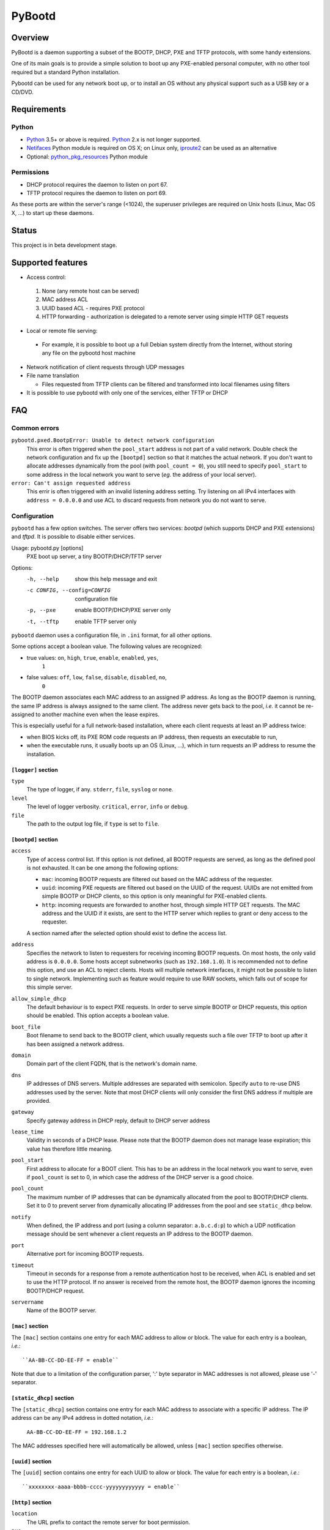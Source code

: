+++++++
PyBootd
+++++++

Overview
~~~~~~~~

PyBootd is a daemon supporting a subset of the BOOTP, DHCP, PXE and TFTP
protocols, with some handy extensions.

One of its main goals is to provide a simple solution to boot up any
PXE-enabled personal computer, with no other tool required but a standard
Python installation.

Pybootd can be used for any network boot up, or to install an OS without any
physical support such as a USB key or a CD/DVD.

Requirements
~~~~~~~~~~~~

Python
------

- Python_ 3.5+ or above is required. Python_ 2.x is not longer supported.
- Netifaces_ Python module is required on OS X; on Linux only, iproute2_ can be
  used as an alternative
- Optional: python_pkg_resources_ Python module

.. _Python: http://python.org/
.. _Netifaces: http://alastairs-place.net/netifaces/
.. _iproute2: http://www.linuxfoundation.org/collaborate/workgroups/networking/iproute2
.. _python_pkg_resources: http://pythonhosted.org/distribute/pkg_resources.html

Permissions
-----------

- DHCP protocol requires the daemon to listen on port 67.
- TFTP protocol requires the daemon to listen on port 69.

As these ports are within the server's range (<1024), the superuser privileges
are required on Unix hosts (Linux, Mac OS X, ...) to start up these daemons.

Status
~~~~~~

This project is in beta development stage.

Supported features
~~~~~~~~~~~~~~~~~~
- Access control:

 1. None (any remote host can be served)
 2. MAC address ACL
 3. UUID based ACL - requires PXE protocol
 4. HTTP forwarding - authorization is delegated to a remote server using
    simple HTTP GET requests

- Local or remote file serving:

 - For example, it is possible to boot up a full Debian system directly from
   the Internet, without storing any file on the pybootd host machine

- Network notification of client requests through UDP messages

- File name translation

  - Files requested from TFTP clients can be filtered and transformed into
    local filenames using filters

- It is possible to use pybootd with only one of the services, either TFTP or
  DHCP

FAQ
~~~

Common errors
-------------

``pybootd.pxed.BootpError: Unable to detect network configuration``
  This error is often triggered when the ``pool_start`` address is not
  part of a valid network. Double check the network configuration and
  fix up the ``[bootpd]`` section so that it matches the actual
  network. If you don't want to allocate addresses dynamically from
  the pool (with ``pool_count = 0``), you still need to specify
  ``pool_start`` to some address in the local network you want to
  serve (*eg.* the address of your local server).

``error: Can't assign requested address``
  This errir is often triggered with an invalid listening address setting.
  Try listening on all IPv4 interfaces with ``address = 0.0.0.0`` and use ACL
  to discard requests from network you do not want to serve.

Configuration
-------------

``pybootd`` has a few option switches. The server offers two services: *bootpd*
(which supports DHCP and PXE extensions) and *tftpd*. It is possible to disable
either services.

Usage: pybootd.py [options]
   PXE boot up server, a tiny BOOTP/DHCP/TFTP server

Options:
  -h, --help            show this help message and exit
  -c CONFIG, --config=CONFIG
                        configuration file
  -p, --pxe             enable BOOTP/DHCP/PXE server only
  -t, --tftp            enable TFTP server only

``pybootd`` daemon uses a configuration file, in ``.ini`` format, for all other
options.

Some options accept a boolean value. The following values are recognized:

- true values: ``on``, ``high``, ``true``, ``enable``, ``enabled``, ``yes``,
               ``1``
- false values: ``off``, ``low``, ``false``, ``disable``, ``disabled``, ``no``,
                ``0``

The BOOTP daemon associates each MAC address to an assigned IP address. As long
as the BOOTP daemon is running, the same IP address is always assigned to the
same client. The address never gets back to the pool, *i.e.* it cannot be
re-assigned to another machine even when the lease expires.

This is especially useful for a full network-based installation, where each
client requests at least an IP address twice:

- when BIOS kicks off, its PXE ROM code requests an IP address, then requests
  an executable to run,
- when the executable runs, it usually boots up an OS (Linux, ...), which in
  turn requests an IP address to resume the installation.

``[logger]`` section
....................

``type``
   The type of logger, if any. ``stderr``, ``file``, ``syslog`` or ``none``.

``level``
   The level of logger verbosity. ``critical``, ``error``, ``info`` or
   ``debug``.

``file``
   The path to the output log file, if ``type`` is set to ``file``.

``[bootpd]`` section
....................

``access``
   Type of access control list. If this option is not defined, all BOOTP
   requests are served, as long as the defined pool is not exhausted. It can be
   one among the following options:

   - ``mac``: incoming BOOTP requests are filtered out based on the MAC address
     of the requester.
   - ``uuid``: incoming PXE requests are filtered out based on the UUID of the
     request. UUIDs are not emitted from simple BOOTP or DHCP clients, so this
     option is only meaningful for PXE-enabled clients.
   - ``http``: incoming requests are forwarded to another host, through simple
     HTTP GET requests. The MAC address and the UUID if it exists, are sent
     to the HTTP server which replies to grant or deny access to the requester.

   A section named after the selected option should exist to define the access
   list.

``address``
   Specifies the network to listen to requesters for receiving incoming BOOTP
   requests. On most hosts, the only valid address is ``0.0.0.0``. Some hosts
   accept subnetworks (such as ``192.168.1.0``). It is recommended not to
   define this option, and use an ACL to reject clients. Hosts will multiple
   network interfaces, it might not be possible to listen to single network.
   Implementing such as feature would require to use RAW sockets, which falls
   out of scope for this simple server.

``allow_simple_dhcp``
   The default behaviour is to expect PXE requests. In order to serve simple
   BOOTP or DHCP requests, this option should be enabled. This option accepts
   a boolean value.

``boot_file``
   Boot filename to send back to the BOOTP client, which usually requests such
   a file over TFTP to boot up after it has been assigned a network address.

``domain``
   Domain part of the client FQDN, that is the network's domain name.

``dns``
   IP addresses of DNS servers. Multiple addresses are separated with
   semicolon. Specify ``auto`` to re-use DNS addresses used by the
   server. Note that most DHCP clients will only consider the first
   DNS address if multiple are provided.

``gateway``
   Specify gateway address in DHCP reply, default to DHCP server address

``lease_time``
   Validity in seconds of a DHCP lease. Please note that the BOOTP daemon does
   not manage lease expiration; this value has therefore little meaning.

``pool_start``
   First address to allocate for a BOOT client. This has to be an
   address in the local network you want to serve, even if
   ``pool_count`` is set to 0, in which case the address of the DHCP
   server is a good choice.

``pool_count``
   The maximum number of IP addresses that can be dynamically
   allocated from the pool to BOOTP/DHCP clients. Set it to 0 to
   prevent server from dynamically allocating IP addresses from the
   pool and see ``static_dhcp`` below.

``notify``
   When defined, the IP address and port (using a column separator:
   ``a.b.c.d:p``) to which a UDP notification message should be sent whenever
   a client requests an IP address to the BOOTP daemon.

``port``
   Alternative port for incoming BOOTP requests.

``timeout``
   Timeout in seconds for a response from a remote authentication host to be
   received, when ACL is enabled and set to use the HTTP protocol. If no answer
   is received from the remote host, the BOOTP daemon ignores the incoming
   BOOTP/DHCP request.

``servername``
   Name of the BOOTP server.


``[mac]`` section
.................

The ``[mac]`` section contains one entry for each MAC address to allow or
block. The value for each entry is a boolean, *i.e.*::

  ``AA-BB-CC-DD-EE-FF = enable``

Note that due to a limitation of the configuration parser, ':' byte separator
in MAC addresses is not allowed, please use '-' separator.


``[static_dhcp]`` section
.........................

The ``[static_dhcp]`` section contains one entry for each MAC
address to associate with a specific IP address. The IP address can be
any IPv4 address in dotted notation, *i.e.*:

  ``AA-BB-CC-DD-EE-FF = 192.168.1.2``

The MAC addresses specified here will automatically be allowed,
unless ``[mac]`` section specifies otherwise.


``[uuid]`` section
..................

The ``[uuid]`` section contains one entry for each UUID to allow or block.
The value for each entry is a boolean, *i.e.*::

  ``xxxxxxxx-aaaa-bbbb-cccc-yyyyyyyyyyyy = enable``


``[http]`` section
..................

``location``
   The URL prefix to contact the remote server for boot permission.

``pxe``
   The path to append to the URL prefix when the requester emits PXE
   information. A regular PC with PXE capability emits a PXE boot request when
   the BIOS kicks off. The remote HTTP server may therefore identify a BIOS
   boot sequence upon receiving this kind of request from the *pybootd* daemon.

``dhcp``
   The path to append to the URL prefix when the requester emits simple DHCP
   information. A regular OS emits a simple DHCP request at start up. The
   remote HTTP server may therefore identify an OS boot sequence upon receiving
   this kind of request from the *pybootd* daemon.

The ``pxe``/``dhcp`` option pair enables the remote HTTP server to identify
the boot phase: either a BIOS initialization or an OS boot sequence. When such
differentiation is useless, both options may refer to the same path.


``[tftpd]`` section
...................

``address``
   Address to listen to incoming TFTP requests. When the BOOTP daemon is
   enabled this option is better omitted, as the address is automatically
   received from the BOOTP daemon.

``blocksize``
   Size of each exchanged data block. It is recommended to leave the default
   value, as some clients may not accept other values.

``port``
   Alternative port for incoming TFTP request.

``timeout``
   Timeout in seconds for an acknowledgment from the TFTP client to be
   received. If the timeout expires the TFTP server retransmits the last
   packet. It can be expressed as a real value.

``root``
   Base directory for the TFTP service. This path is automatically prepended
   to the pathname issued from the TFTP client. It can either be:

   - a relative path to the daemon directory, when the ``root`` option starts
     with ``./``,
   - an absolute path, when the ``root`` option starts with ``/``,
   - a URL prefix, to access remote files.


``[filters]`` section
.....................

The ``filters`` section allows on-the-fly pathnames transformation. When a TFTP
client requests some specific filenames, the *tftpd* server can translate them
to other ones.

This option is useful to serve the very same configuration file (''e.g.''
``pxelinux.cfg``) whatever the remote client, thus speeding up the boot
process. This option also enables to access files that are not stored within
the currently configured path (see the ``root`` option).

Each option of the ``filters`` section represents a file pattern to match. It
accepts standard wildcard characters: `*` and `?`. The option's value defines
the translated path.

The *value* part can contain variables. Variables are written with enclosing
braces, such as ``{varname}``.

For now, the only supported variable is ``filename``, which is replaced with
the actual requested filename.

The *value* part can also contain a special marker, that tells the *tftpd*
server to read the replacement pattern from a file. This special marker should
be written with enclosing brackets, such as ``[file]``.

Examples
........

The following filter::

  pxelinux.cfg/* = pybootd/etc/pxe.cfg

tells the *tftpd* server that all client requests matching the
``pxelinux.cfg/*`` pattern should be served the ``pybootd/etc/pxe.cfg`` file
instead. This prevents the client to perform the usual time-costing fallback
requests using UUID, MAC, and suffix addresses before eventually falling
back to the simple ``pxelinux.cfg`` file.

The following filter::

  startup = [dir/{filename}.cfg]

tells the *tftpd* server that when the ``startup`` file is requested, it should
read out the actual filename from the ``dir/startup.cfg`` file.

HTTP-based authentication
-------------------------

This option enabled the delegation of the BOOTP authorization to a remote web
server. As *pybootd* emits standard HTTP GET requests and expects standard
HTTP reply codes, any web server may be used to manage authorizations.

This web server receives HTTP GET requests with URLs formatted as follows::

  http://server/path?mac=AA-BB-CC-DD-EE-FF&uuid=xxxxxxxx-aaaa-bbbb-cccc-yyyyyyyyyyyy

where:

- ``http://server`` matches the ``location`` option,
- ``/path`` matches the ``pxe`` or ``dhcp`` options of the ``[http]`` section.

The web server should reply either with:

- ``200 Ok`` result if the requester is to be assigned an IP address, or
- ``401 Unauthorized`` result if it is to be ignored.

The ``pybootd`` package contains a minimalist HTTP server that demonstrates
this feature. It can be found within the ``tests/`` subdirectory. See the
``config.ini`` file for this test daemon. The test daemon expects the ``pxe``
path to be set to ``/boot`` and the ``dhcp`` path to ``/linux``.


Sample configurations
~~~~~~~~~~~~~~~~~~~~~

Installing a Debian 6.0 machine from the official archive
---------------------------------------------------------
As pybootd's *tftpd* server is able to retrieve remote files using the HTTP
protocol, there is no need to manually download any file from a Debian mirror.
The daemon will forward all file requests to the mirror on behalf of the client
being installed.

The ``pybootd.ini`` would contain::

  [logger]
  ; show requests on the standard error output of the daemon
  type = stderr
  ; show informative and error messages only (disable verbose mode)
  level = info

  [bootpd]
  ; do not force a full PXE boot-up cycle to accept the client
  allow_simple_dhcp = enable
  ; First BOOTP/DHCP address to generate
  pool_start = 192.168.1.100
  ; Google DNS
  dns = 8.8.8.8
  ; boot-up executable the client should request through TFTP
  boot_file = pxelinux.0

  [tftpd]
  ; URL to install a Debian 6.0 Intel/AMD 64-bit network installation
  root = http://http.us.debian.org/debian/dists/squeeze/main/installer-amd64/current/images/netboot

  [filters]
  ; serve a simple configuration file to the linux PXE helper
  pxelinux.cfg/* = pybootd/etc/pxe.cfg

The ``pool_start`` parameter should be a valid address on the host's networks,
and the ``root`` URL may be changed to use alternative mirror and path.

Please note that to complete the network installation, the client should be
able to access the remote resources on its own - as with a network ISO image
installation. There are two ways to achieve this:

- either enable IP forwarding on the *pybootd* host (see ``forward.sh``
  script within the ``pybootd`` package), or
- be sure to connect the network cable of the client to a LAN that has direct
  access to the Internet, once the first installation stage is complete.

